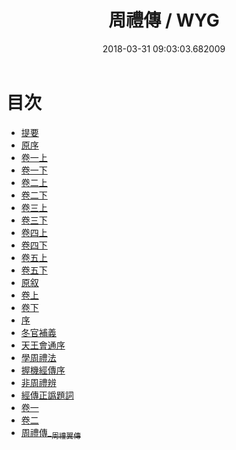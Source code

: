 #+TITLE: 周禮傳 / WYG
#+DATE: 2018-03-31 09:03:03.682009
* 目次
 - [[file:KR1d0015_000.txt::000-1b][提要]]
 - [[file:KR1d0015_000.txt::000-5b][原序]]
 - [[file:KR1d0015_001.txt::001-1a][卷一上]]
 - [[file:KR1d0015_001.txt::001-61a][卷一下]]
 - [[file:KR1d0015_002.txt::002-1a][卷二上]]
 - [[file:KR1d0015_002.txt::002-67a][卷二下]]
 - [[file:KR1d0015_003.txt::003-1a][卷三上]]
 - [[file:KR1d0015_003.txt::003-57a][卷三下]]
 - [[file:KR1d0015_004.txt::004-1a][卷四上]]
 - [[file:KR1d0015_004.txt::004-56a][卷四下]]
 - [[file:KR1d0015_005.txt::005-1a][卷五上]]
 - [[file:KR1d0015_005.txt::005-60a][卷五下]]
 - [[file:KR1d0015_006.txt::006-1a][原叙]]
 - [[file:KR1d0015_007.txt::007-1a][卷上]]
 - [[file:KR1d0015_008.txt::008-1a][卷下]]
 - [[file:KR1d0015_009.txt::009-1a][序]]
 - [[file:KR1d0015_009.txt::009-2a][冬官補義]]
 - [[file:KR1d0015_009.txt::009-3a][天王會通序]]
 - [[file:KR1d0015_010.txt::010-1a][學周禮法]]
 - [[file:KR1d0015_011.txt::011-1a][握機經傳序]]
 - [[file:KR1d0015_012.txt::012-1a][非周禮辨]]
 - [[file:KR1d0015_013.txt::013-1a][經傳正譌題詞]]
 - [[file:KR1d0015_014.txt::014-1a][卷一]]
 - [[file:KR1d0015_015.txt::015-1a][卷二]]
 - [[file:KR1d0015_016.txt::016-1a][周禮傳__周禮翼傳]]
